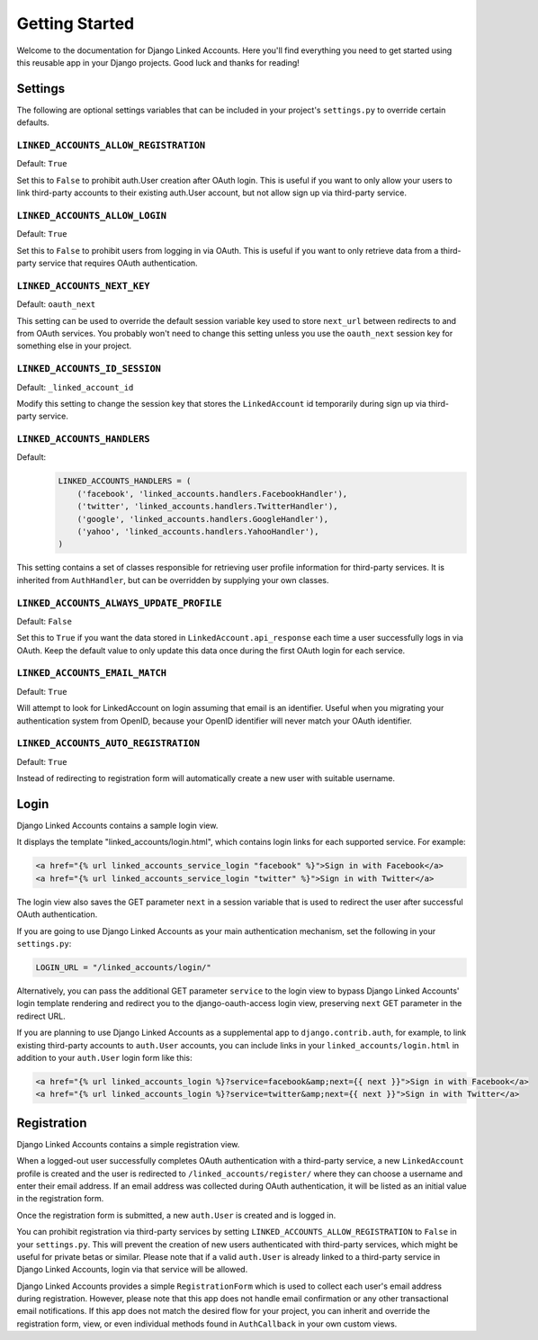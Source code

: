 ===============
Getting Started
===============

Welcome to the documentation for Django Linked Accounts. Here you'll
find everything you need to get started using this reusable app in
your Django projects. Good luck and thanks for reading!

Settings
========

The following are optional settings variables that can be included in
your project's ``settings.py`` to override certain defaults.

.. _linked_accounts_allow_registration:

``LINKED_ACCOUNTS_ALLOW_REGISTRATION``
--------------------------------------

Default: ``True``

Set this to ``False`` to prohibit auth.User creation after OAuth login.
This is useful if you want to only allow your users to link third-party
accounts to their existing auth.User account, but not allow sign up via
third-party service.

.. _linked_accounts_allow_login:

``LINKED_ACCOUNTS_ALLOW_LOGIN``
-------------------------------

Default: ``True``

Set this to ``False`` to prohibit users from logging in via OAuth.
This is useful if you want to only retrieve data from a third-party
service that requires OAuth authentication.

.. _linked_accounts_next_key:

``LINKED_ACCOUNTS_NEXT_KEY``
----------------------------

Default: ``oauth_next``

This setting can be used to override the default session variable
key used to store ``next_url`` between redirects to and from OAuth services.
You probably won't need to change this setting unless you use the
``oauth_next`` session key for something else in your project.

.. _linked_accounts_id_session:

``LINKED_ACCOUNTS_ID_SESSION``
------------------------------

Default: ``_linked_account_id``

Modify this setting to change the session key that stores the
``LinkedAccount`` id temporarily during sign up via third-party
service.

.. _linked_accounts_handlers:

``LINKED_ACCOUNTS_HANDLERS``
----------------------------

Default:
  .. code-block:: python

      LINKED_ACCOUNTS_HANDLERS = (
          ('facebook', 'linked_accounts.handlers.FacebookHandler'),
          ('twitter', 'linked_accounts.handlers.TwitterHandler'),
          ('google', 'linked_accounts.handlers.GoogleHandler'),
          ('yahoo', 'linked_accounts.handlers.YahooHandler'),
      )

This setting contains a set of classes responsible for retrieving user
profile information for third-party services. It is inherited from
``AuthHandler``, but can be overridden by supplying your own classes.

.. _linked_accounts_always_update_profile:

``LINKED_ACCOUNTS_ALWAYS_UPDATE_PROFILE``
-----------------------------------------

Default: ``False``

Set this to ``True`` if you want the data stored in
``LinkedAccount.api_response`` each time a user successfully logs in
via OAuth. Keep the default value to only update this data once
during the first OAuth login for each service.

``LINKED_ACCOUNTS_EMAIL_MATCH``
-------------------------------

Default: ``True``

Will attempt to look for LinkedAccount on login assuming that email is an
identifier. Useful when you migrating your authentication system from OpenID,
because your OpenID identifier will never match your OAuth identifier.

``LINKED_ACCOUNTS_AUTO_REGISTRATION``
-------------------------------

Default: ``True``

Instead of redirecting to registration form will automatically create a new
user with suitable username.


Login
=====

Django Linked Accounts contains a sample login view.

It displays the template "linked_accounts/login.html", which contains
login links for each supported service. For example:

.. code-block:: html

  <a href="{% url linked_accounts_service_login "facebook" %}">Sign in with Facebook</a>
  <a href="{% url linked_accounts_service_login "twitter" %}">Sign in with Twitter</a>

The login view also saves the GET parameter ``next`` in a session variable
that is used to redirect the user after successful OAuth authentication.

If you are going to use Django Linked Accounts as your main authentication
mechanism, set the following in your ``settings.py``:

.. code-block:: python

   LOGIN_URL = "/linked_accounts/login/"

Alternatively, you can pass the additional GET parameter ``service`` to
the login view to bypass Django Linked Accounts' login template rendering
and redirect you to the django-oauth-access login view, preserving ``next``
GET parameter in the redirect URL.

If you are planning to use Django Linked Accounts as a supplemental app to
``django.contrib.auth``, for example, to link existing third-party accounts
to ``auth.User`` accounts, you can include links in your
``linked_accounts/login.html`` in addition to your ``auth.User`` login form
like this:

.. code-block:: html

  <a href="{% url linked_accounts_login %}?service=facebook&amp;next={{ next }}">Sign in with Facebook</a>
  <a href="{% url linked_accounts_login %}?service=twitter&amp;next={{ next }}">Sign in with Twitter</a>

Registration
============

Django Linked Accounts contains a simple registration view.

When a logged-out user successfully completes OAuth authentication with a
third-party service, a new ``LinkedAccount`` profile is created and the
user is redirected to ``/linked_accounts/register/`` where they can choose
a username and enter their email address. If an email address was collected
during OAuth authentication, it will be listed as an initial value in the
registration form.

Once the registration form is submitted, a new ``auth.User`` is created and
is logged in.

You can prohibit registration via third-party services by setting
``LINKED_ACCOUNTS_ALLOW_REGISTRATION`` to ``False`` in your ``settings.py``.
This will prevent the creation of new users authenticated with third-party
services, which might be useful for private betas or similar. Please note that
if a valid ``auth.User`` is already linked to a third-party service in Django
Linked Accounts, login via that service will be allowed.

Django Linked Accounts provides a simple ``RegistrationForm`` which is
used to collect each user's email address during registration. However,
please note that this app does not handle email confirmation or any other
transactional email notifications. If this app does not match the desired
flow for your project, you can inherit and override the registration form,
view, or even individual methods found in ``AuthCallback`` in your own custom
views.
